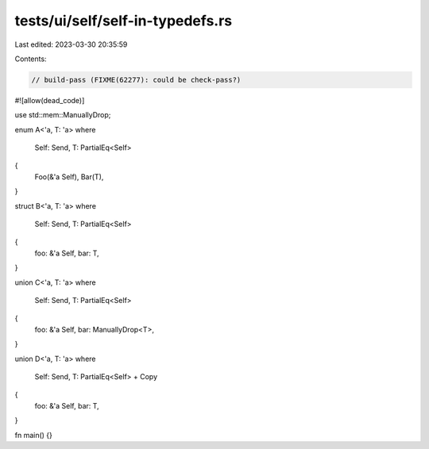 tests/ui/self/self-in-typedefs.rs
=================================

Last edited: 2023-03-30 20:35:59

Contents:

.. code-block:: rs

    // build-pass (FIXME(62277): could be check-pass?)
#![allow(dead_code)]

use std::mem::ManuallyDrop;

enum A<'a, T: 'a>
where
    Self: Send, T: PartialEq<Self>
{
    Foo(&'a Self),
    Bar(T),
}

struct B<'a, T: 'a>
where
    Self: Send, T: PartialEq<Self>
{
    foo: &'a Self,
    bar: T,
}

union C<'a, T: 'a>
where
    Self: Send, T: PartialEq<Self>
{
    foo: &'a Self,
    bar: ManuallyDrop<T>,
}

union D<'a, T: 'a>
where
    Self: Send, T: PartialEq<Self> + Copy
{
    foo: &'a Self,
    bar: T,
}

fn main() {}


